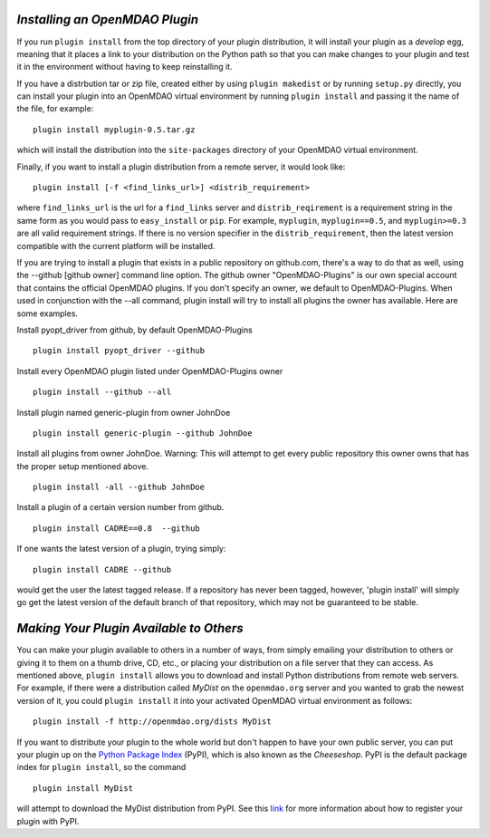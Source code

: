 
.. index:: plugin install


*Installing an OpenMDAO Plugin*
~~~~~~~~~~~~~~~~~~~~~~~~~~~~~~~

If you run ``plugin install`` from the top directory of your plugin
distribution, it will install your plugin as a *develop* egg, meaning that it
places a link to your distribution on the Python path so that you can make
changes to your plugin and test it in the environment without having to keep
reinstalling it.

If you have a distrbution tar or zip file, created either by using ``plugin makedist`` 
or by running ``setup.py`` directly, you can install your plugin into an OpenMDAO virtual 
environment by running ``plugin install`` and passing it the name of the file, for 
example:

::

    plugin install myplugin-0.5.tar.gz
    

which will install the distribution into the ``site-packages`` directory
of your OpenMDAO virtual environment.

Finally, if you want to install a plugin distribution from a remote server, it
would look like:

::

    plugin install [-f <find_links_url>] <distrib_requirement>
    

where ``find_links_url`` is the url for a ``find_links`` server and ``distrib_reqirement`` is
a requirement string in the same form as you would pass to ``easy_install`` or ``pip``.
For example, ``myplugin``, ``myplugin==0.5``, and ``myplugin>=0.3`` are all valid requirement
strings.  If there is no version specifier in the ``distrib_requirement``, then the latest
version compatible with the current platform will be installed.


If you are trying to install a plugin that exists in a public repository on github.com, 
there's a way to do that as well, using the --github [github owner] command line option.
The github owner "OpenMDAO-Plugins" is our own special account that contains the official
OpenMDAO plugins.  If you don't specify an owner, we default to OpenMDAO-Plugins.  When used
in conjunction with the --all command, plugin install will try to install all plugins the
owner has available.  Here are some examples.

Install pyopt_driver from github, by default OpenMDAO-Plugins

::

    plugin install pyopt_driver --github      
    
Install every OpenMDAO plugin listed under OpenMDAO-Plugins owner

::

    plugin install --github --all

    
Install plugin named generic-plugin from owner JohnDoe

::

    plugin install generic-plugin --github JohnDoe
    
Install all plugins from owner JohnDoe.  Warning: This will attempt to get every public 
repository this owner owns that has the proper setup mentioned above.
    
::

    plugin install -all --github JohnDoe


Install a plugin of a certain version number from github.

::

    plugin install CADRE==0.8  --github

If one wants the latest version of a plugin, trying simply:

::

    plugin install CADRE --github

would get the user the latest tagged release.  If a repository has never been tagged, however,
'plugin install' will simply go get the latest version of the default branch of that repository,
which may not be guaranteed to be stable.



*Making Your Plugin Available to Others*
~~~~~~~~~~~~~~~~~~~~~~~~~~~~~~~~~~~~~~~~
   
You can make your plugin available to others in a number of ways, from simply emailing your distribution
to others or giving it to them on a thumb drive, CD, etc., or placing your
distribution on a file server that they can access. As mentioned above,
``plugin install`` allows you to download and install Python distributions
from remote web servers. For example, if there were a distribution called
*MyDist* on the ``openmdao.org`` server and you wanted to grab the newest version
of it, you could ``plugin install`` it into your activated OpenMDAO virtual
environment as follows:

::

    plugin install -f http://openmdao.org/dists MyDist

If you want to distribute your plugin to the whole world but don't happen to
have your own public server, you can put your plugin up on the 
`Python Package Index`__ (PyPI), which is also known as the *Cheeseshop*. 
PyPI is the default package index for ``plugin install``, so the command

.. __: https://pypi.python.org/pypi


::

    plugin install MyDist
    
will attempt to download the MyDist distribution from PyPI. See this `link`__
for more information about how to register your plugin with PyPI.

.. __: https://docs.python.org/2/distutils/packageindex.html
